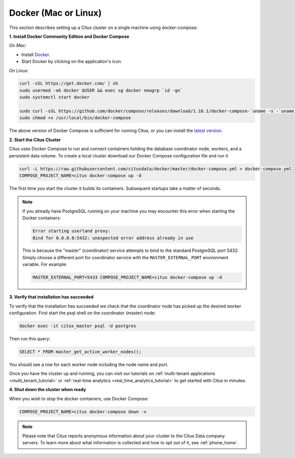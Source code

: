 .. _single_machine_docker:

Docker (Mac or Linux)
=====================

This section describes setting up a Citus cluster on a single machine using docker-compose.

**1. Install Docker Community Edition and Docker Compose**

*On Mac:*

* Install `Docker <https://www.docker.com/community-edition#/download>`_.
* Start Docker by clicking on the application's icon.

*On Linux:*

.. code-block:: bash

  curl -sSL https://get.docker.com/ | sh
  sudo usermod -aG docker $USER && exec sg docker newgrp `id -gn`
  sudo systemctl start docker

  sudo curl -sSL https://github.com/docker/compose/releases/download/1.16.1/docker-compose-`uname -s`-`uname -m` -o /usr/local/bin/docker-compose
  sudo chmod +x /usr/local/bin/docker-compose

The above version of Docker Compose is sufficient for running Citus, or you can install the `latest version <https://github.com/docker/compose/releases/latest>`_.

.. _post_install:

**2. Start the Citus Cluster**

Citus uses Docker Compose to run and connect containers holding the database coordinator node, workers, and a persistent data volume. To create a local cluster download our Docker Compose configuration file and run it

.. code-block:: bash

  curl -L https://raw.githubusercontent.com/citusdata/docker/master/docker-compose.yml > docker-compose.yml
  COMPOSE_PROJECT_NAME=citus docker-compose up -d

The first time you start the cluster it builds its containers. Subsequent startups take a matter of seconds.

.. note::

  If you already have PostgreSQL running on your machine you may encounter this error when starting the Docker containers:

  .. code::

    Error starting userland proxy:
    Bind for 0.0.0.0:5432: unexpected error address already in use

  This is because the "master" (coordinator) service attempts to bind to the standard PostgreSQL port 5432. Simply choose a different port for coordinator service with the ``MASTER_EXTERNAL_PORT`` environment variable. For example:

  .. code::

    MASTER_EXTERNAL_PORT=5433 COMPOSE_PROJECT_NAME=citus docker-compose up -d


**3. Verify that installation has succeeded**

To verify that the installation has succeeded we check that the coordinator node has picked up the desired worker configuration. First start the psql shell on the coordinator (master) node:

.. code-block:: bash

  docker exec -it citus_master psql -U postgres

Then run this query:

.. code-block:: postgresql

  SELECT * FROM master_get_active_worker_nodes();

You should see a row for each worker node including the node name and port.

Once you have the cluster up and running, you can visit our tutorials on :ref:`multi-tenant applications <multi_tenant_tutorial>` or :ref:`real-time analytics <real_time_analytics_tutorial>` to get started with Citus in minutes.

**4. Shut down the cluster when ready**

When you wish to stop the docker containers, use Docker Compose:

.. code-block:: bash

  COMPOSE_PROJECT_NAME=citus docker-compose down -v

.. note::

  Please note that Citus reports anonymous information about your cluster to the Citus Data company servers. To learn more about what information is collected and how to opt out of it, see :ref:`phone_home`.
